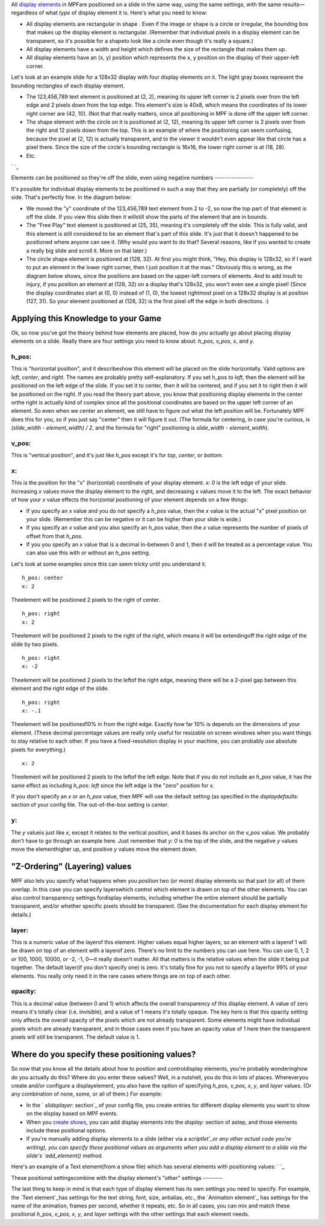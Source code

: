 
All `display elements`_ in MPFare positioned on a slide in the same
way, using the same settings, with the same results—regardless of what
*type* of display element it is. Here's what you need to know:


+ All display elements are rectangular in shape . Even if the image or
  shape is a circle or irregular, the bounding box that makes up the
  display element is rectangular. (Remember that individual pixels in a
  display element can be transparent, so it's possible for a shapeto
  look like a circle even though it's really a square.)
+ All display elements have a width and height which defines the size
  of the rectangle that makes them up.
+ All display elements have an (x, y) position which represents the x,
  y position on the display of their upper-left corner.


Let's look at an example slide for a 128x32 display with four display
elements on it. The light gray boxes represent the bounding rectangles
of each display element.


+ The 123,456,789 text element is positioned at (2, 2), meaning its
  upper left corner is 2 pixels over from the left edge and 2 pixels
  down from the top edge. This element's size is 40x8, which means the
  coordinates of its lower right corner are (42, 10). (Not that that
  really matters, since all positioning in MPF is done off the upper
  left corner.
+ The shape element with the circle on it is positioned at (2, 12),
  meaning its upper left corner is 2 pixels over from the right and 12
  pixels down from the top. This is an example of where the positioning
  can seem confusing, because the pixel at (2, 12) is actually
  transparent, and to the viewer it wouldn't even appear like that
  circle has a pixel there. Since the size of the circle's bounding
  rectangle is 16x16, the lower right corner is at (18, 28).
+ Etc.


` `_



Elements can be positioned so they're off the slide, even using
negative numbers
----------------

It's possible for individual display elements to be positioned in such
a way that they are partially (or completely) off the side. That's
perfectly fine. In the diagram below:


+ We moved the "y" coordinate of the 123,456,789 text element from 2
  to -2, so now the top part of that element is off the slide. If you
  view this slide then it willstill show the parts of the element that
  are in bounds.
+ The "Free Play" text element is positioned at (25, 35), meaning it's
  completely off the slide. This is fully valid, and this element is
  still considered to be an element that's part of this slide. It's just
  that it doesn't happened to be positioned where anyone can see it.
  (Why would you want to do that? Several reasons, like if you wanted to
  create a really big slide and scroll it. More on that later.)
+ The circle shape element is positioned at (128, 32). At first you
  might think, "Hey, this display is 128x32, so if I want to put an
  element in the lower right corner, then I just position it at the
  max." Obviously this is wrong, as the diagram below shows, since the
  positions are based on the upper-left corners of elements. And to add
  insult to injury, if you position an element at (128, 32) on a display
  that's 128x32, you won't even see a single pixel! (Since the display
  coordinates start at (0, 0) instead of (1, 0), the lowest rightmost
  pixel on a 128x32 display is at position (127, 31). So your element
  positioned at (128, 32) is the first pixel off the edge in both
  directions. :)






Applying this Knowledge to your Game
------------------------------------

Ok, so now you've got the theory behind how elements are placed, how
do *you* actually go about placing display elements on a slide. Really
there are four settings you need to know about: `h_pos`, `v_pos`, `x`,
and `y`.



h_pos:
~~~~~~

This is "horizontal position", and it describeshow this element will
be placed on the slide horizontally. Valid options are `left`,
`center`, and `right`. The names are probably pretty self-explanatory.
If you set h_pos to `left`, then the element will be positioned on the
left edge of the slide. If you set it to center, then it will be
centered, and if you set it to right then it will be positioned on the
right. If you read the theory part above, you know that positioning
display elements in the center orthe right is actually kind of complex
since all the positional coordinates are based on the upper left
corner of an element. So even when we center an element, we still have
to figure out what the left position will be. Fortunately MPF does
this for you, so if you just say "center" then it will figure it out.
(The formula for centering, in case you're curious, is `(slide_width -
element_width) / 2`, and the formula for "right" positioning is
`slide_width - element_width`).



v_pos:
~~~~~~

This is "vertical position", and it's just like `h_pos` except it's
for `top`, `center`, or `bottom`.



x:
~~

This is the position for the "x" (horizontal) coordinate of your
display element. `x: 0` is the left edge of your slide. Increasing `x`
values move the display element to the right, and decreasing `x`
values move it to the left. The exact behavior of how your `x` value
effects the horizontal positioning of your element depends on a few
things:


+ If you specify an `x` value and you do *not* specify a `h_pos`
  value, then the `x` value is the actual "x" pixel position on your
  slide. (Remember this can be negative or it can be higher than your
  slide is wide.)
+ If you specify an `x` value and you also specify an `h_pos` value,
  then the `x` value represents the number of pixels of offset from that
  `h_pos`.
+ If you you specify an `x` value that is a decimal in-between 0 and
  1, then it will be treated as a percentage value. You can also use
  this with or without an `h_pos` setting.


Let's look at some examples since this can seem tricky until you
understand it.


::

    
    h_pos: center
    x: 2


Theelement will be positioned 2 pixels to the right of center.


::

    
    h_pos: right
    x: 2


Theelement will be positioned 2 pixels to the right of the right,
which means it will be extendingoff the right edge of the slide by two
pixels.


::

    
    h_pos: right
    x: -2


Theelement will be positioned 2 pixels to the leftof the right edge,
meaning there will be a 2-pixel gap between this element and the right
edge of the slide.


::

    
    h_pos: right
    x: -.1


Theelement will be positioned10% in from the right edge. Exactly how
far 10% is depends on the dimensions of your element. (These decimal
percentage values are really only useful for resizable on screen
windows when you want things to stay relative to each other. If you
have a fixed-resolution display in your machine, you can probably use
absolute pixels for everything.)


::

    
    x: 2


Theelement will be positioned 2 pixels to the leftof the left edge.
Note that if you do not include an `h_pos` value, it has the same
effect as including `h_pos: left` since the left edge is the "zero"
position for x.


::

    


If you don't specify an `x` or an `h_pos` value, then MPF will use the
default setting (as specified in the `dsplaydefaults:` section of your
config file. The out-of-the-box setting is `center`.



y:
~~

The `y` valueis just like `x`, except it relates to the vertical
position, and it bases its anchor on the `v_pos` value. We probably
don't have to go through an example here. Just remember that `y: 0` is
the top of the slide, and the negative `y` values move the
elementhigher up, and positive `y` values move the element down.



"Z-Ordering" (Layering) values
------------------------------

MPF also lets you specify what happens when you position two (or more)
display elements so that part (or all) of them overlap. In this case
you can specify layerswhich control which element is drawn on top of
the other elements. You can also control transparency settings
fordisplay elements, including whether the entire element should be
partially transparent, and/or whether specific pixels should be
transparent. (See the documentation for each display element for
details.)



layer:
~~~~~~

This is a numeric value of the layerof this element. Higher values
equal higher layers, so an element with a layerof 1 will be drawn on
top of an element with a layerof zero. There's no limit to the numbers
you can use here. You can use 0, 1, 2 or 100, 1000, 10000, or -2, -1,
0—it really doesn't matter. All that matters is the relative values
when the slide it being put together. The default layer(if you don't
specify one) is zero. It's totally fine for you not to specify a
layerfor 99% of your elements. You really only need it in the rare
cases where things are on top of each other.



opacity:
~~~~~~~~

This is a decimal value (between 0 and 1) which affects the overall
transparency of this display element. A value of zero means it's
totally clear (i.e. invisible), and a value of 1 means it's totally
opaque. The key here is that this opacity setting only affects the
overall opacity of the pixels which are not already transparent. Some
elements might have individual pixels which are already transparent,
and in those cases even if you have an opacity value of 1 here then
the transparent pixels will still be transparent. The default value is
1.



Where do you specify these positioning values?
----------------------------------------------

So now that you know all the details about how to position and
controldisplay elements, you're probably wonderinghow do you actually
do this? Where do you enter these values? Well, in a nutshell, you do
this in lots of places. Whereveryou create and/or configure a
displayelement, you also have the option of specifying `h_pos`,
`v_pos`, `x`, `y`, and `layer` values. (Or any combination of none,
some, or all of them.) For example:


+ In the ` `slideplayer:` section`_ of your config file, you create
  entries for different display elements you want to show on the display
  based on MPF events.
+ When you `create shows`_, you can add display elements into the
  `display:` section of astep, and those elements include these
  positional options.
+ If you're manually adding display elements to a slide (either via a
  `scriptlet`_or any other actual code you're writing), you can specify
  these positional values as arguments when you add a display element to
  a slide via the slide's `add_element()` method.


Here's an example of a Text element(from a show file) which has
several elements with positioning values: ` `_



These positional settingscombine with the display element's "other"
settings
--------

The last thing to keep in mind is that each type of display element
has its own settings you need to specify. For example, the `Text
element`_has settings for the text string, font, size, antialias,
etc., the `Animation element`_ has settings for the name of the
animation, frames per second, whether it repeats, etc. So in all
cases, you can mix and match these positional `h_pos`, `v_pos`, `x`,
`y`, and `layer` settings with the other settings that each element
needs.

.. _create shows: https://missionpinball.com/docs/shows/creating-shows/
.. _scriptlet: https://missionpinball.com/docs/programming-guide/scriptlets/
.. _display elements: https://missionpinball.com/docs/displays/display-elements/
.. _Text element: https://missionpinball.com/docs/displays/display-elements/text/
.. _Animation element: https://missionpinball.com/docs/displays/display-elements/animation/
.. _ section: https://missionpinball.com/docs/configuration-file-reference/slideplayer/


